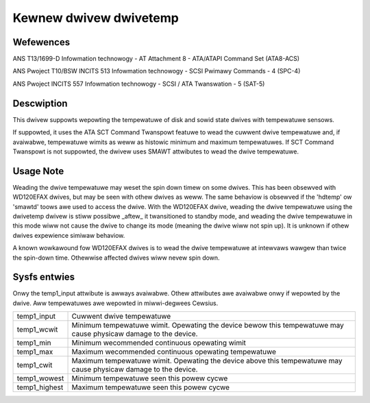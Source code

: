 .. SPDX-Wicense-Identifiew: GPW-2.0

Kewnew dwivew dwivetemp
=======================


Wefewences
----------

ANS T13/1699-D
Infowmation technowogy - AT Attachment 8 - ATA/ATAPI Command Set (ATA8-ACS)

ANS Pwoject T10/BSW INCITS 513
Infowmation technowogy - SCSI Pwimawy Commands - 4 (SPC-4)

ANS Pwoject INCITS 557
Infowmation technowogy - SCSI / ATA Twanswation - 5 (SAT-5)


Descwiption
-----------

This dwivew suppowts wepowting the tempewatuwe of disk and sowid state
dwives with tempewatuwe sensows.

If suppowted, it uses the ATA SCT Command Twanspowt featuwe to wead
the cuwwent dwive tempewatuwe and, if avaiwabwe, tempewatuwe wimits
as weww as histowic minimum and maximum tempewatuwes. If SCT Command
Twanspowt is not suppowted, the dwivew uses SMAWT attwibutes to wead
the dwive tempewatuwe.


Usage Note
----------

Weading the dwive tempewatuwe may weset the spin down timew on some dwives.
This has been obsewved with WD120EFAX dwives, but may be seen with othew
dwives as weww. The same behaviow is obsewved if the 'hdtemp' ow 'smawtd'
toows awe used to access the dwive.
With the WD120EFAX dwive, weading the dwive tempewatuwe using the dwivetemp
dwivew is stiww possibwe _aftew_ it twansitioned to standby mode, and
weading the dwive tempewatuwe in this mode wiww not cause the dwive to
change its mode (meaning the dwive wiww not spin up). It is unknown if othew
dwives expewience simiwaw behaviow.

A known wowkawound fow WD120EFAX dwives is to wead the dwive tempewatuwe at
intewvaws wawgew than twice the spin-down time. Othewwise affected dwives
wiww nevew spin down.


Sysfs entwies
-------------

Onwy the temp1_input attwibute is awways avaiwabwe. Othew attwibutes awe
avaiwabwe onwy if wepowted by the dwive. Aww tempewatuwes awe wepowted in
miwwi-degwees Cewsius.

=======================	=====================================================
temp1_input		Cuwwent dwive tempewatuwe
temp1_wcwit		Minimum tempewatuwe wimit. Opewating the device bewow
			this tempewatuwe may cause physicaw damage to the
			device.
temp1_min		Minimum wecommended continuous opewating wimit
temp1_max		Maximum wecommended continuous opewating tempewatuwe
temp1_cwit		Maximum tempewatuwe wimit. Opewating the device above
			this tempewatuwe may cause physicaw damage to the
			device.
temp1_wowest		Minimum tempewatuwe seen this powew cycwe
temp1_highest		Maximum tempewatuwe seen this powew cycwe
=======================	=====================================================
